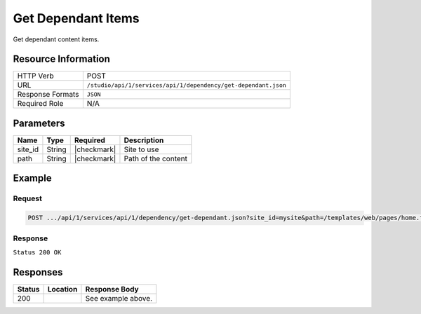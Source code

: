 .. _crafter-studio-api-dependency-get-dependant:

===================
Get Dependant Items
===================

Get dependant content items.

--------------------
Resource Information
--------------------

+----------------------------+-------------------------------------------------------------------+
|| HTTP Verb                 || POST                                                             |
+----------------------------+-------------------------------------------------------------------+
|| URL                       || ``/studio/api/1/services/api/1/dependency/get-dependant.json``   |
+----------------------------+-------------------------------------------------------------------+
|| Response Formats          || ``JSON``                                                         |
+----------------------------+-------------------------------------------------------------------+
|| Required Role             || N/A                                                              |
+----------------------------+-------------------------------------------------------------------+

----------
Parameters
----------

+---------------+-------------+---------------+--------------------------------------------------+
|| Name         || Type       || Required     || Description                                     |
+===============+=============+===============+==================================================+
|| site_id      || String     || |checkmark|  || Site to use                                     |
+---------------+-------------+---------------+--------------------------------------------------+
|| path         || String     || |checkmark|  || Path of the content                             |
+---------------+-------------+---------------+--------------------------------------------------+

-------
Example
-------

^^^^^^^
Request
^^^^^^^

.. code-block:: guess

    POST .../api/1/services/api/1/dependency/get-dependant.json?site_id=mysite&path=/templates/web/pages/home.ftl

^^^^^^^^
Response
^^^^^^^^

``Status 200 OK``

.. code-block:: json
    :linenos:

    [
      {
      "name": "index.xml",
      "internalName": "Home",
      "contentType": "/page/home",
      "uri": "/site/website/index.xml",
      "path": "/site/website",
      "browserUri": "",
      "navigation": false,
      "floating": true,
      "hideInAuthoring": false,
      "previewable": true,
      "lockOwner": "",
      "user": "",
      "userFirstName": "",
      "userLastName": "",
      "nodeRef": null,
      "metaDescription": null,
      "site": "mysite",
      "page": true,
      "component": false,
      "document": false,
      "asset": false,
      "isContainer": false,
      "container": false,
      "disabled": false,
      "savedAsDraft": false,
      "submitted": false,
      "submittedForDeletion": false,
      "scheduled": false,
      "published": false,
      "deleted": false,
      "inProgress": false,
      "live": true,
      "inFlight": false,
      "isDisabled": false,
      "isSavedAsDraft": false,
      "isInProgress": false,
      "isLive": true,
      "isSubmittedForDeletion": false,
      "isScheduled": false,
      "isPublished": false,
      "isNavigation": false,
      "isDeleted": false,
      "isNew": false,
      "isSubmitted": false,
      "isFloating": false,
      "isPage": true,
      "isPreviewable": true,
      "isComponent": false,
      "isDocument": false,
      "isAsset": false,
      "isInFlight": false,
      "eventDate": null,
      "endpoint": null,
      "timezone": null,
      "numOfChildren": 0,
      "scheduledDate": null,
      "publishedDate": null,
      "mandatoryParent": null,
      "isLevelDescriptor": false,
      "categoryRoot": null,
      "lastEditDate": null,
      "form": "/page/home",
      "formPagePath": "simple",
      "renderingTemplates": [
        {
        "uri": "/templates/web/pages/home.ftl",
        "name": "DEFAULT"
        }
      ],
      "folder": false,
      "submissionComment": null,
      "components": null,
      "documents": null,
      "levelDescriptors": null,
      "pages": null,
      "parentPath": null,
      "orders": [
        {
        "name": null,
        "id": "default",
        "order": -1,
        "disabled": null,
        "placeInNav": null
        }
      ],
      "children": [],
      "size": 0,
      "sizeUnit": null,
      "mimeType": "application/xml",
      "reference": false,
      "new": false,
      "newFile": false,
      "levelDescriptor": false
      }
    ]

---------
Responses
---------

+---------+-------------------------------------------+---------------------------------------------------+
|| Status || Location                                 || Response Body                                    |
+=========+===========================================+===================================================+
|| 200    ||                                          || See example above.                               |
+---------+-------------------------------------------+---------------------------------------------------+
